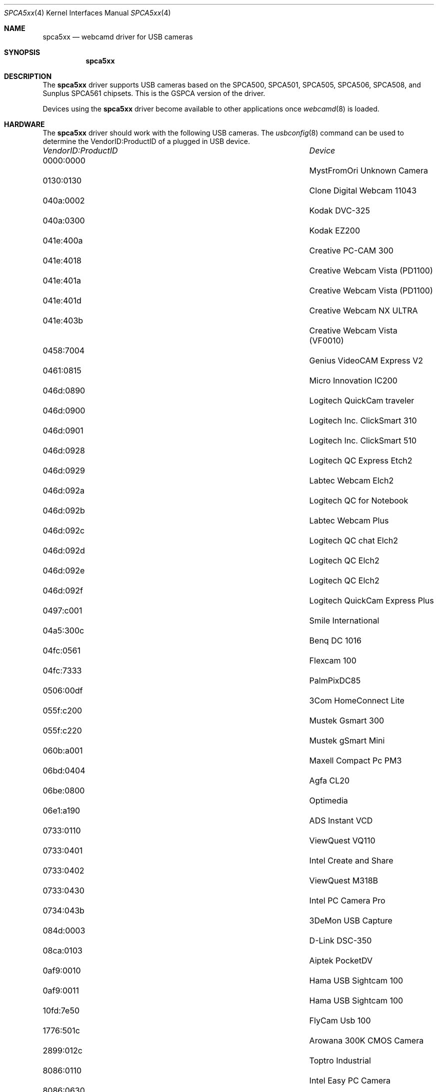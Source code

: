 .\"
.\" Copyright (c) 2010 Dru Lavigne <dru@freebsd.org>
.\"
.\" All rights reserved.
.\"
.\" Redistribution and use in source and binary forms, with or without
.\" modification, are permitted provided that the following conditions
.\" are met:
.\" 1. Redistributions of source code must retain the above copyright
.\"    notice, this list of conditions and the following disclaimer.
.\" 2. Redistributions in binary form must reproduce the above copyright
.\"    notice, this list of conditions and the following disclaimer in the
.\"    documentation and/or other materials provided with the distribution.
.\"
.\" THIS SOFTWARE IS PROVIDED BY THE AUTHOR AND CONTRIBUTORS ``AS IS'' AND
.\" ANY EXPRESS OR IMPLIED WARRANTIES, INCLUDING, BUT NOT LIMITED TO, THE
.\" IMPLIED WARRANTIES OF MERCHANTABILITY AND FITNESS FOR A PARTICULAR PURPOSE
.\" ARE DISCLAIMED.  IN NO EVENT SHALL THE AUTHOR OR CONTRIBUTORS BE LIABLE
.\" FOR ANY DIRECT, INDIRECT, INCIDENTAL, SPECIAL, EXEMPLARY, OR CONSEQUENTIAL 
.\" DAMAGES (INCLUDING, BUT NOT LIMITED TO, PROCUREMENT OF SUBSTITUTE GOODS
.\" OR SERVICES; LOSS OF USE, DATA, OR PROFITS; OR BUSINESS INTERRUPTION)
.\" HOWEVER CAUSED AND ON ANY THEORY OF LIABILITY, WHETHER IN CONTRACT, STRICT
.\" LIABILITY, OR TORT (INCLUDING NEGLIGENCE OR OTHERWISE) ARISING IN ANY WAY
.\" OUT OF THE USE OF THIS SOFTWARE, EVEN IF ADVISED OF THE POSSIBILITY OF
.\" SUCH DAMAGE.
.\"
.\"
.Dd Dec 3, 2010
.Dt SPCA5xx 4
.Os FreeBSD
.Sh NAME
.Nm spca5xx
.Nd webcamd driver for USB cameras
.Sh SYNOPSIS
.Nm
.Sh DESCRIPTION
The
.Nm
driver supports USB cameras based on the SPCA500, SPCA501, SPCA505, SPCA506, SPCA508, and Sunplus SPCA561 chipsets. This is the GSPCA version of the driver.
.Pp
Devices using the
.Nm
driver become available to other applications once
.Xr webcamd 8
is loaded.
.Sh HARDWARE
The
.Nm
driver should work with the following USB cameras. The
.Xr usbconfig 8
command can be used to determine the VendorID:ProductID of a plugged in USB device.
.Pp
.Bl -column -compact ".Li 0fe9:d62" "DViCO FusionHDTV USB"
.It Em "VendorID:ProductID" Ta Em Device
.It 0000:0000	 Ta "MystFromOri Unknown Camera"
.It 0130:0130	 Ta "Clone Digital Webcam 11043"
.It 040a:0002	 Ta "Kodak DVC-325"
.It 040a:0300	 Ta "Kodak EZ200"
.It 041e:400a	 Ta "Creative PC-CAM 300"
.It 041e:4018	 Ta "Creative Webcam Vista (PD1100)"
.It 041e:401a	 Ta "Creative Webcam Vista (PD1100)"
.It 041e:401d	 Ta "Creative Webcam NX ULTRA"
.It 041e:403b	 Ta "Creative Webcam Vista (VF0010)"
.It 0458:7004	 Ta "Genius VideoCAM Express V2"
.It 0461:0815	 Ta "Micro Innovation IC200"
.It 046d:0890	 Ta "Logitech QuickCam traveler"
.It 046d:0900	 Ta "Logitech Inc. ClickSmart 310"
.It 046d:0901	 Ta "Logitech Inc. ClickSmart 510"
.It 046d:0928	 Ta "Logitech QC Express Etch2"
.It 046d:0929	 Ta "Labtec Webcam Elch2"
.It 046d:092a	 Ta "Logitech QC for Notebook"
.It 046d:092b	 Ta "Labtec Webcam Plus"
.It 046d:092c	 Ta "Logitech QC chat Elch2"
.It 046d:092d	 Ta "Logitech QC Elch2"
.It 046d:092e	 Ta "Logitech QC Elch2"
.It 046d:092f	 Ta "Logitech QuickCam Express Plus"
.It 0497:c001	 Ta "Smile International"
.It 04a5:300c	 Ta "Benq DC 1016"
.It 04fc:0561	 Ta "Flexcam 100"
.It 04fc:7333	 Ta "PalmPixDC85"
.It 0506:00df	 Ta "3Com HomeConnect Lite"
.It 055f:c200	 Ta "Mustek Gsmart 300"
.It 055f:c220	 Ta "Mustek gSmart Mini"
.It 060b:a001	 Ta "Maxell Compact Pc PM3"
.It 06bd:0404	 Ta "Agfa CL20"
.It 06be:0800	 Ta "Optimedia"
.It 06e1:a190	 Ta "ADS Instant VCD"
.It 0733:0110	 Ta "ViewQuest VQ110"
.It 0733:0401	 Ta "Intel Create and Share"
.It 0733:0402	 Ta "ViewQuest M318B"
.It 0733:0430	 Ta "Intel PC Camera Pro"
.It 0734:043b	 Ta "3DeMon USB Capture"
.It 084d:0003	 Ta "D-Link DSC-350"
.It 08ca:0103	 Ta "Aiptek PocketDV"
.It 0af9:0010	 Ta "Hama USB Sightcam 100"
.It 0af9:0011	 Ta "Hama USB Sightcam 100"
.It 10fd:7e50	 Ta "FlyCam Usb 100"
.It 1776:501c	 Ta "Arowana 300K CMOS Camera"
.It 2899:012c	 Ta "Toptro Industrial"
.It 8086:0110	 Ta "Intel Easy PC Camera"
.It 8086:0630	 Ta "Intel Pocket PC Camera"
.It 99fa:8988	 Ta "Grandtec V.cap"
.It abcd:cdee	 Ta "Petcam"
.It 			Aiptek MegaCam
.EL
.Pp
.Sh SEE ALSO
.Xr a800 4 ,
.Xr af9005 4 ,
.Xr af9015 4 ,
.Xr anysee 4 ,
.Xr au0828 4 ,
.Xr au6610 4 ,
.Xr b2c2 4 ,
.Xr benq 4 ,
.Xr ce6230 4 ,
.Xr cinergy 4 ,
.Xr conex 4 ,
.Xr cpiax 4 ,
.Xr cxusb 4 ,
.Xr dib0700 4 ,
.Xr digitv 4 ,
.Xr dt200u 4 ,
.Xr dtv5100 4 ,
.Xr dw2102 4 ,
.Xr ec168 4 ,
.Xr em28xx 4 ,
.Xr et61x251 4 ,
.Xr finepix 4 ,
.Xr friio 4 ,
.Xr gl860 4 ,
.Xr gl861 4 ,
.Xr gp8psk 4 ,
.Xr hdpvr 4 ,
.Xr ibmcam 4 ,
.Xr jeilinj 4 ,
.Xr m5602 4 ,
.Xr m920x 4 ,
.Xr mars 4 ,
.Xr mr97310a 4 ,
.Xr nova-t 4 ,
.Xr opera1 4 ,
.Xr ov519 4 ,
.Xr ov534 4 ,
.Xr pacxxx 4 ,
.Xr pvrusb2 4 ,
.Xr pwc 4 ,
.Xr se401 4 ,
.Xr si470x 4 ,
.Xr siano 4 ,
.Xr sn9c102 4 ,
.Xr sn9c20x 4 ,
.Xr sonixj 4 ,
.Xr spca5xx 4 ,
.Xr sq905c 4 ,
.Xr stk014 4 ,
.Xr stv06xx 4 ,
.Xr sunplus 4 ,
.Xr t613 4 ,
.Xr ttusb2 4 ,
.Xr tv8532 4 ,
.Xr umt 4 ,
.Xr usbvision 4 ,
.Xr uvc 4 ,
.Xr vc032x 4 ,
.Xr vp702x 4 ,
.Xr vp7045 4 ,
.Xr w9966 4 ,
.Xr zc3xx 4 ,
.Xr zr364xx 4 ,
.Xr webcamd 8 
.Sh AUTHORS
.An -nosplit
The original
.Nm
driver was written by 
.An Michel Xhaard mxhaard@magic.fr
for the Video4Linux project. It was ported to the FreeBSD webcamd port by 
.An Hans Petter Selasky hselasky@freebsd.org .
This man page was written by 
.An Dru Lavigne dru@freebsd.org .
.Pp
